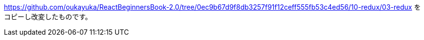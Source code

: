 https://github.com/oukayuka/ReactBeginnersBook-2.0/tree/0ec9b67d9f8db3257f91f12ceff555fb53c4ed56/10-redux/03-redux
をコピーし改変したものです。
